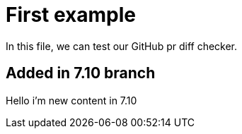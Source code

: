 = First example


In this file, we can test our GitHub pr diff checker.

== Added in 7.10 branch

Hello i'm new content in 7.10